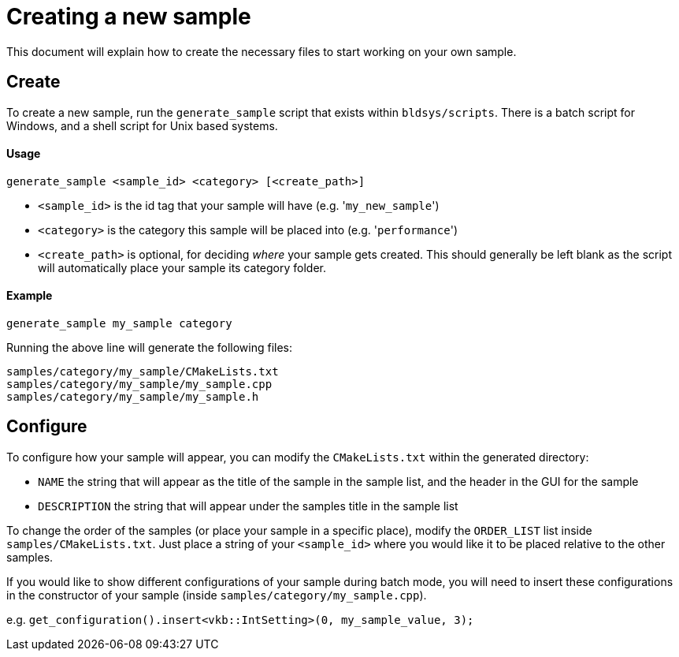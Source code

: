 ////
- Copyright (c) 2019, Arm Limited and Contributors
-
- SPDX-License-Identifier: Apache-2.0
-
- Licensed under the Apache License, Version 2.0 the "License";
- you may not use this file except in compliance with the License.
- You may obtain a copy of the License at
-
-     http://www.apache.org/licenses/LICENSE-2.0
-
- Unless required by applicable law or agreed to in writing, software
- distributed under the License is distributed on an "AS IS" BASIS,
- WITHOUT WARRANTIES OR CONDITIONS OF ANY KIND, either express or implied.
- See the License for the specific language governing permissions and
- limitations under the License.
-
////
= Creating a new sample
// omit in toc

This document will explain how to create the necessary files to start working on your own sample.

== Create

To create a new sample, run the `generate_sample` script that exists within `bldsys/scripts`.
There is a batch script for Windows, and a shell script for Unix based systems.

[discrete]
==== Usage

----
generate_sample <sample_id> <category> [<create_path>]
----

* `<sample_id>` is the id tag that your sample will have (e.g.
'[.code]``my_new_sample``')
* `<category>` is the category this sample will be placed into (e.g.
'[.code]``performance``')
* `<create_path>` is optional, for deciding _where_ your sample gets created.
This should generally be left blank as the script will automatically place your sample its category folder.

[discrete]
==== Example

----
generate_sample my_sample category
----

Running the above line will generate the following files:

----
samples/category/my_sample/CMakeLists.txt
samples/category/my_sample/my_sample.cpp
samples/category/my_sample/my_sample.h
----

== Configure

To configure how your sample will appear, you can modify the `CMakeLists.txt` within the generated directory:

* `NAME` the string that will appear as the title of the sample in the sample list, and the header in the GUI for the sample
* `DESCRIPTION` the string that will appear under the samples title in the sample list

To change the order of the samples (or place your sample in a specific place), modify the `ORDER_LIST` list inside `samples/CMakeLists.txt`.
Just place a string of your `<sample_id>` where you would like it to be placed relative to the other samples.

If you would like to show different configurations of your sample during batch mode, you will need to insert these configurations in the constructor of your sample (inside `samples/category/my_sample.cpp`).

e.g.
`get_configuration().insert<vkb::IntSetting>(0, my_sample_value, 3);`
